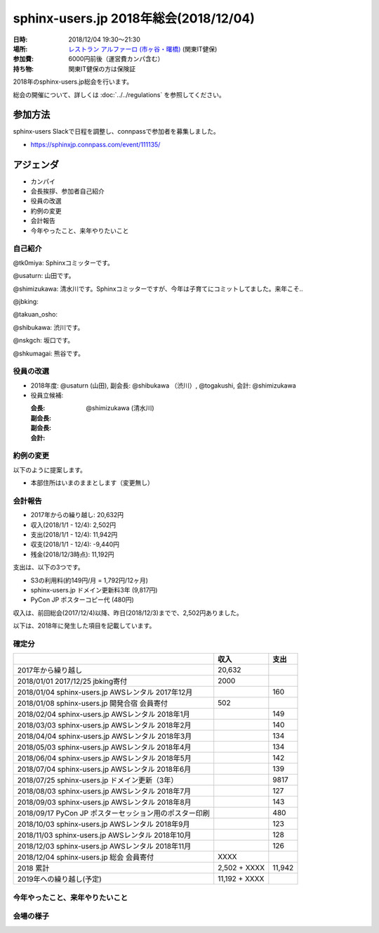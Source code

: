 ========================================
sphinx-users.jp 2018年総会(2018/12/04)
========================================

:日時: 2018/12/04 19:30～21:30
:場所: `レストラン アルファーロ (市ヶ谷・曙橋)`__ (関東IT健保)
:参加費: 6000円前後（運営費カンパ含む）
:持ち物: 関東IT健保の方は保険証

.. __: https://www.its-kenpo.or.jp/fuzoku/restaurant/alfaro/index.html

2018年のsphinx-users.jp総会を行います。

総会の開催について、詳しくは :doc:`../../regulations` を参照してください。

参加方法
=========

sphinx-users Slackで日程を調整し、connpassで参加者を募集しました。

.. connpassで参加者を募集中です。

* https://sphinxjp.connpass.com/event/111135/

アジェンダ
==========

* カンパイ
* 会長挨拶、参加者自己紹介
* 役員の改選
* 約例の変更
* 会計報告
* 今年やったこと、来年やりたいこと

.. 総会の様子
.. ==========
.. 
.. 議事進行
.. ---------
.. 
.. * カンパイ
.. * 会長挨拶、参加者自己紹介
.. * 役員の改選
.. * 約例の変更
.. * 会計報告
.. * 今年やったこと、来年やりたいこと

自己紹介
------------

@tk0miya: Sphinxコミッターです。

@usaturn: 山田です。

@shimizukawa: 清水川です。Sphinxコミッターですが、今年は子育てにコミットしてました。来年こそ..

@jbking: 

@takuan_osho: 

@shibukawa: 渋川です。

@nskgch: 坂口です。

@shkumagai: 熊谷です。


役員の改選
----------

* 2018年度: @usaturn (山田), 副会長: @shibukawa （渋川）, @togakushi, 会計: @shimizukawa

* 役員立候補:

  :会長: 
  :副会長: 
  :副会長: 
  :会計: @shimizukawa (清水川)

.. * 決定:
.. 
..   :会長: @usaturn (山田)
..   :副会長: @shibukawa （渋川）
..   :副会長: @togakushi
..   :会計: @shimizukawa (清水川)
.. 
.. 
.. * 前会長のお言葉(tk0miya): あんまりがんばらない感じでいきましょう。Sphinxのコミッターとして色々忙しくて会長としてはあまり活動できていなかったのが心苦しいですが、新会長のusaturnに今後のSphinx-Users.jpをまかせたいと思います。
.. 
.. * 新会長のお言葉(@usaturn): 毎年変わらず、初心にかえってオープンソース活動をしたいと思います。


約例の変更
----------

以下のように提案します。

* 本部住所はいまのままとします（変更無し）

..   * 満場一致で可決
.. 
.. * 現在の約例では、ユーザー会参加とは、公式メーリングリストに参加している状態を指します。この提案では、公式メーリングリストに加えて、公式チャット（Slack）も含めることとします。提案理由は、昨今はメールがあまり見られなくなり、公式メーリングリストよりも公式Slackの方がアクティブになってきたためです。
..   約例の変更差分は次のURLにあります: https://github.com/sphinxjp/sphinx-users.jp/pull/10/files
.. 
..   * 満場一致で可決


会計報告
--------

* 2017年からの繰り越し: 20,632円
* 収入(2018/1/1 - 12/4): 2,502円
* 支出(2018/1/1 - 12/4): 11,942円
* 収支(2018/1/1 - 12/4): -9,440円
* 残金(2018/12/3時点): 11,192円

支出は、以下の3つです。

* S3の利用料(約149円/月 = 1,792円/12ヶ月)
* sphinx-users.jp ドメイン更新料3年 (9,817円)
* PyCon JP ポスターコピー代 (480円)

収入は、前回総会(2017/12/4)以降、昨日(2018/12/3)までで、2,502円ありました。

.. 本日の寄付額は、4,640円 でした。

以下は、2018年に発生した項目を記載しています。

確定分
-------
.. list-table::
   :header-rows: 1

   - *
     * 収入
     * 支出

   - * 2017年から繰り越し
     * 20,632
     *


   - * 2018/01/01  2017/12/25 jbking寄付
     * 2000
     *

   - * 2018/01/04  sphinx-users.jp AWSレンタル 2017年12月
     *
     * 160

   - * 2018/01/08  sphinx-users.jp 開発合宿 会員寄付
     * 502
     *

   - * 2018/02/04  sphinx-users.jp AWSレンタル 2018年1月
     *
     * 149

   - * 2018/03/03  sphinx-users.jp AWSレンタル 2018年2月
     *
     * 140

   - * 2018/04/04  sphinx-users.jp AWSレンタル 2018年3月
     *
     * 134

   - * 2018/05/03  sphinx-users.jp AWSレンタル 2018年4月
     *
     * 134

   - * 2018/06/04  sphinx-users.jp AWSレンタル 2018年5月
     *
     * 142

   - * 2018/07/04  sphinx-users.jp AWSレンタル 2018年6月
     *
     * 139

   - * 2018/07/25  sphinx-users.jp ドメイン更新（3年）
     *
     * 9817

   - * 2018/08/03  sphinx-users.jp AWSレンタル 2018年7月
     *
     * 127

   - * 2018/09/03  sphinx-users.jp AWSレンタル 2018年8月
     *
     * 143

   - * 2018/09/17  PyCon JP ポスターセッション用のポスター印刷
     *
     * 480

   - * 2018/10/03  sphinx-users.jp AWSレンタル 2018年9月
     *
     * 123

   - * 2018/11/03  sphinx-users.jp AWSレンタル 2018年10月
     *
     * 128

   - * 2018/12/03  sphinx-users.jp AWSレンタル 2018年11月
     *
     * 126

   - * 2018/12/04  sphinx-users.jp 総会 会員寄付
     * XXXX
     *

   - * 2018 累計
     *  2,502 + XXXX
     * 11,942

   - * 2019年への繰り越し(予定)
     * 11,192 + XXXX
     *


今年やったこと、来年やりたいこと
---------------------------------

.. @tk0miya: 今年はSphinxの本を改定しました！代わりにメンテナ業が滞っていました。来園はメジャーバージョンアップ Sphinx-1.7 に向けてがんばっていきます。
.. 
.. @nskgch: 去年は総会に初めて参加して、翻訳に1年参加してきました。なにか恩返しが出来ていれば幸せな話だなと思います。本来、仕事の統計調査のデータを海外に出すためにSphinxを使い始めたので、来年はSphinxのTransifexの使いかたを実務に使っていきたいと思います。
.. 
.. @shimizukawa: githubのissueをトリアージして、開発しやすい機能を付けていきたい。また、公式サイトやsphinx-users.jpの情報を拡充していきたい。あと、Sphinxコミッターの仕事もぼちぼち復帰したいと思ってます。
.. 
.. @usaturn: 今年は、SphinxCon を開催しました。SphinxチュートリアルをPyCon JP ともう1回とやりました。Sphinxハンズオンやったところ、10人参加して、参加率100%で、Sphinxを新しくやりたい人がまだまだ居るんだなということに気づきました。日本でSphinxを必要としている人にハンズオン開催したりサイト改善したり、人に広めることをやっていきたい。
.. 
.. @takuan_osho: 今年はSphinxConJPに参加したblog書きました。年明けのSphinx開発合宿に参加して、1年の目標を立てます。
.. 
.. @jbking: Sphinxイベントへの参加、今年の実績としては、色々不可能でした。コードリーディングは年始めにちょっとだけ読んで・・・。来年はSphinxの合宿にいけそうな雰囲気になってきたので、そこで1つバグを解消するかなにかして、始めて行きたい。
.. 
.. @shibu_jp: 今年、Sphinxコミッターになりました。EPUBのエラーを直したくて。来年はSphinxConで発表したようにHTML周りを拡充していきたいです。HTMLの進化にSphinxが追いつけていないので、追いつきたい。なかなか実現していないこととして、Sphinxの認定トレーナーという仕組みを作って、Sphinx利用者を育成する仕組み作りを可能な限り挑戦していきたいです。


会場の様子
-----------

.. .. figure:: attendees.*
.. 
..    参加者のみなさん
.. 
.. 
.. その他の写真はこちら
.. 
.. .. raw:: html
.. 
..    <div id="flickrembed"></div><div style="position:absolute; top:-70px; display:block; text-align:center; z-index:-1;"><a href="https://youtubevideoembed.com">Adding the YouTube Player to your website</a></div><script src='https://flickrembed.com/embed_v2.js.php?source=flickr&layout=responsive&input=www.flickr.com/photos/shimizukawa/albums/72157667110969089&sort=3&by=album&theme=default&scale=fill&limit=30&skin=default&autoplay=true'></script><small style="display: block; text-align: center; margin: 0 auto;">Powered by <a href="https://flickrembed.com">flickr embed</a>.</small>

